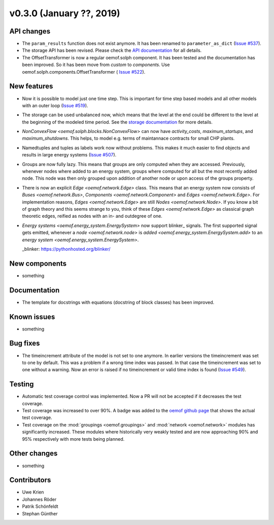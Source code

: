 v0.3.0 (January ??, 2019)
++++++++++++++++++++++++++


API changes
###########

* The ``param_results`` function does not exist anymore. It has been renamed to
  ``parameter_as_dict`` (`Issue #537 <https://github.com/oemof/oemof/
  issues/537>`_).

* The storage API has been revised. Please check the
  `API documentation <https://oemof.readthedocs.io/en/stable/api/
  oemof.solph.html#oemof.solph.components.GenericStorage>`_ for all details.

* The OffsetTransformer is now a regular oemof.solph component. It has been
  tested and the documentation has been improved. So it has been move from
  *custom* to *components*. Use oemof.solph.components.OffsetTransformer (
  `Issue #522 <https://github.com/oemof/oemof/issues/522>`_).

New features
############

* Now it is possible to model just one time step. This is important for time
  step based models and all other models with an outer loop
  (`Issue #519 <https://github.com/oemof/oemof/issues/519>`_).

* The storage can be used unbalanced now, which means that the level at the end
  could be different to the level at the beginning of the modeled time period.
  See the `storage documentation <https://oemof.readthedocs.io/en/stable/
  oemof_solph.html#genericstorage-component>`_ for more details.

* `NonConvexFlow <oemof.solph.blocks.NonConvexFlow>` can now have
  `activity_costs`, `maximum_startups`, and `maximum_shutdowns`.
  This helps, to model e.g. terms of maintannace contracts for small CHP plants.

* Namedtuples and tuples as labels work now without problems. This makes it
  much easier to find objects and results in large energy systems
  (`Issue #507 <https://github.com/oemof/oemof/issues/507>`_).

* Groups are now fully lazy. This means that groups are only computed
  when they are accessed. Previously, whenever nodes where added to an
  energy system, groups where computed for all but the most recently
  added node. This node was then only grouped upon addition of another
  node or upon access of the groups property.

* There is now an explicit `Edge <oemof.network.Edge>` class. This means
  that an energy system now consists of `Buses <oemof.network.Bus>`,
  `Components <oemof.network.Component>` and `Edges <oemof.network.Edge>`.
  For implementation reasons, `Edges <oemof.network.Edge>` are still
  `Nodes <oemof.network.Node>`. If you know a bit of graph theory and
  this seems strange to you, think of these `Edges <oemof.network.Edge>`
  as classical graph theoretic edges, reified as nodes with an in- and
  outdegree of one.

* `Energy systems <oemof.energy_system.EnergySystem>` now support blinker_
  signals. The first supported signal gets emitted, whenever a `node
  <oemof.network.node>` is `added <oemof.energy_system.EnergySystem.add>` to an
  `energy system <oemof.energy_system.EnergySystem>`.

  _blinker: https://pythonhosted.org/blinker/

New components
##############

* something

Documentation
#############

* The template for docstrings with equations (docstring of block classes) has
  been improved.

Known issues
############

* something

Bug fixes
#########

* The timeincrement attribute of the model is not set to one anymore.
  In earlier versions the timeincrement was set to one by default. This was a
  problem if a wrong time index was passed. In that case the timeincrement
  was set to one without a warning. Now an error is raised if no
  timeincrement or valid time index is found
  (`Issue #549 <https://github.com/oemof/oemof/issues/549>`_).

Testing
#######

* Automatic test coverage control was implemented. Now a PR will not be
  accepted if it decreases the test coverage.
* Test coverage was increased to over 90%. A badge was added to the
  `oemof github page <https://github.com/oemof/oemof>`_ that shows the
  actual test coverage.
* Test coverage on the :mod:`groupings <oemof.groupings>` and :mod:`network
  <oemof.network>` modules has significantly increased. These modules where
  historically very weakly tested and are now approaching 90% and 95%
  respectively with more tests being planned.

Other changes
#############

* something

Contributors
############

* Uwe Krien
* Johannes Röder
* Patrik Schönfeldt
* Stephan Günther
